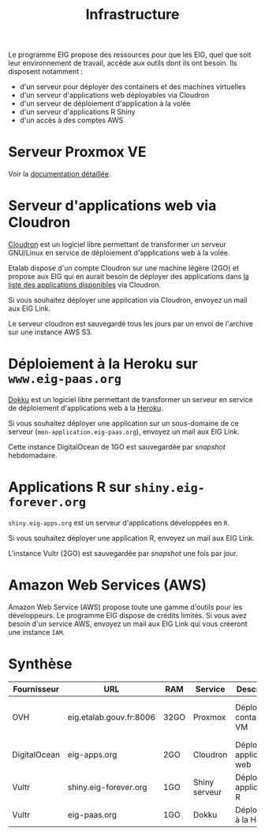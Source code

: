 #+title: Infrastructure

Le programme EIG propose des ressources pour que les EIG, quel que
soit leur environnement de travail, accède aux outils dont ils ont
besoin.  Ils disposent notamment :

- d'un serveur pour déployer des containers et des machines virtuelles
- d'un serveur d'applications web déployables via Cloudron
- d'un serveur de déploiement d'application à la volée
- d'un serveur d'applications R Shiny
- d'un accès à des comptes AWS

* Serveur Proxmox VE

Voir la [[file:serveur.org][documentation détaillée]].

* Serveur d'applications web via Cloudron

[[https://cloudron.io][Cloudron]] est un logiciel libre permettant de transformer un serveur
GNU/Linux en service de déploiement d'applications web à la volée.

Etalab dispose d'un compte Cloudron sur une machine légère (2GO) et
propose aux EIG qui en aurait besoin de déployer des applications dans
[[https://cloudron.io/store/index.html][la liste des applications disponibles]] via Cloudron.

Si vous souhaitez déployer une application via Cloudron, envoyez un
mail aux EIG Link.

Le serveur cloudron est sauvegardé tous les jours par un envoi de
l'archive sur une instance AWS S3.

* Déploiement à la Heroku sur =www.eig-paas.org=

[[http://dokku.viewdocs.io/dokku/][Dokku]] est un logiciel libre permettant de transformer un serveur en
service de déploiement d'applications web à la [[https://www.heroku.com/][Heroku]].

Si vous souhaitez déployer une application sur un sous-domaine de ce
serveur (=mon-application.eig-paas.org=), envoyez un mail aux EIG Link.

Cette instance DigitalOcean de 1GO est sauvegardée par /snapshot/
hebdomadaire.

* Applications R sur =shiny.eig-forever.org=

=shiny.eig-apps.org= est un serveur d'applications développées en =R=.

Si vous souhaitez déployer une application R, envoyez un mail aux EIG
Link.

L'instance Vultr (2GO) est sauvegardée par /snapshot/ une fois par jour.

* Amazon Web Services (AWS)

Amazon Web Service (AWS) propose toute une gamme d'outils pour les
développeurs.  Le programme EIG dispose de crédits limités.  Si vous
avez besoin d'un service AWS, envoyez un mail aux EIG Link qui vous
créeront une instance =IAM=.

* Synthèse
  
| Fournisseur  | URL                     | RAM  | Service       | Description                  | Backup                            |
|--------------+-------------------------+------+---------------+------------------------------+-----------------------------------|
| OVH          | eig.etalab.gouv.fr:8006 | 32GO | Proxmox       | Déploiement containers / VM  | Copie manuelle 1j => eig-apps.org |
| DigitalOcean | eig-apps.org            | 2GO  | Cloudron      | Déploiement applications web | 1j => S3                          |
| Vultr        | shiny.eig-forever.org   | 1GO  | Shiny serveur | Déploiement applications R   | 1j (snapshot)                     |
| Vultr        | eig-paas.org            | 1GO  | Dokku         | Déploiement à la Heroku      | 1j (snapshot)                     |

